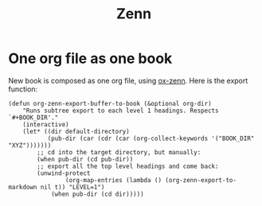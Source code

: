 #+TITLE: Zenn

* One org file as one book

New book is composed as one org file, using [[https://zenn.dev/conao3/articles/ox-zenn-usage][ox-zenn]]. Here is the export function:

#+BEGIN_SRC elisp
(defun org-zenn-export-buffer-to-book (&optional org-dir)
    "Runs subtree export to each level 1 headings. Respects `#+BOOK_DIR'."
    (interactive)
    (let* ((dir default-directory)
           (pub-dir (car (cdr (car (org-collect-keywords '("BOOK_DIR" "XYZ")))))))
        ;; cd into the target directory, but manually:
        (when pub-dir (cd pub-dir))
        ;; export all the top level headings and come back:
        (unwind-protect
                (org-map-entries (lambda () (org-zenn-export-to-markdown nil t)) "LEVEL=1")
            (when pub-dir (cd dir)))))
#+END_SRC

